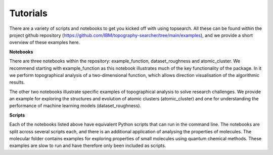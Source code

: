 Tutorials
============

There are a variety of scripts and notebooks to get you kicked off with using topsearch.
All these can be found within the project github repository 
(https://github.com/IBM/topography-searcher/tree/main/examples), and we provide a short
overview of these examples here.

**Notebooks**

There are three notebooks within the repository: example_function, dataset_roughness and
atomic_cluster. We recommend starting with example_function as this notebook illustrates much
of the key functionality of the package. In it we perform topographical analysis of a two-dimensional
function, which allows direction visualisation of the algorithmic results.

The other two notebooks illustrate specific examples of topographical analysis to solve research
challenges. We provide an example for exploring the structures and evolution of atomic clusters
(atomic_cluster) and one for understanding the performance of machine learning models
(dataset_roughness).

**Scripts**

Each of the notebooks listed above have equivalent Python scripts that can run in the command line.
The notebooks are split across several scripts each, and there is an additional application of
analysing the properties of molecules. The molecular folder contains examples for 
exploring properties of small molecules using quantum chemical methods. These examples
are slow to run and have therefore only been included as scripts.